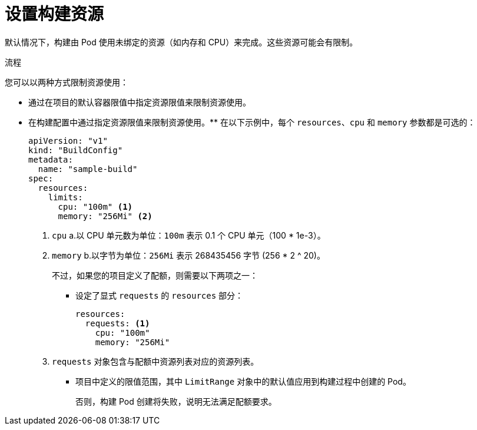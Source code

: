 // Module included in the following assemblies:
//
// * builds/advanced-build-operations.adoc

:_content-type: PROCEDURE
[id="builds-setting-build-resources_{context}"]
= 设置构建资源

默认情况下，构建由 Pod 使用未绑定的资源（如内存和 CPU）来完成。这些资源可能会有限制。

.流程

您可以以两种方式限制资源使用：

* 通过在项目的默认容器限值中指定资源限值来限制资源使用。
* 在构建配置中通过指定资源限值来限制资源使用。** 在以下示例中，每个 `resources`、`cpu` 和 `memory` 参数都是可选的：
+
[source,yaml]
----
apiVersion: "v1"
kind: "BuildConfig"
metadata:
  name: "sample-build"
spec:
  resources:
    limits:
      cpu: "100m" <1>
      memory: "256Mi" <2>
----
<1> `cpu` a.以 CPU 单元数为单位：`100m` 表示 0.1 个 CPU 单元（100 * 1e-3）。
<2> `memory` b.以字节为单位：`256Mi` 表示 268435456 字节 (256 * 2 ^ 20)。
+
不过，如果您的项目定义了配额，则需要以下两项之一：
+
*** 设定了显式 `requests` 的 `resources` 部分：
+
[source,yaml]
----
resources:
  requests: <1>
    cpu: "100m"
    memory: "256Mi"
----
<1> `requests` 对象包含与配额中资源列表对应的资源列表。
+
*** 项目中定义的限值范围，其中 `LimitRange` 对象中的默认值应用到构建过程中创建的 Pod。
+
否则，构建 Pod 创建将失败，说明无法满足配额要求。

